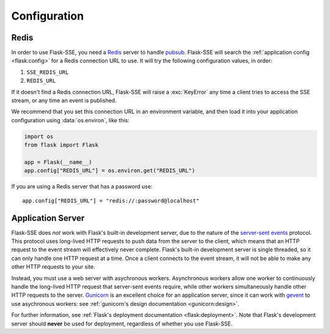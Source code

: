 Configuration
=============

Redis
-----

In order to use Flask-SSE, you need a Redis_ server to handle pubsub_.
Flask-SSE will search the :ref:`application config <flask:config>` for a Redis
connection URL to use. It will try the following configuration values, in
order:

1. ``SSE_REDIS_URL``
2. ``REDIS_URL``

If it doesn't find a Redis connection URL, Flask-SSE will raise a
:exc:`KeyError` any time a client tries to access the SSE stream, or any time
an event is published.

We recommend that you set this connection URL in an environment variable,
and then load it into your application configuration using :data:`os.environ`,
like this:

.. code-block:: python

    import os
    from flask import Flask

    app = Flask(__name__)
    app.config["REDIS_URL"] = os.environ.get("REDIS_URL")

If you are using a Redis server that has a password use::

    app.config["REDIS_URL"] = "redis://:password@localhost"

Application Server
------------------

Flask-SSE does *not* work with Flask's built-in development server, due to
the nature of the `server-sent events`_ protocol. This protocol uses long-lived
HTTP requests to push data from the server to the client, which means that an
HTTP request to the event stream will effectively never complete. Flask's
built-in development server is single threaded, so it can only handle one HTTP
request at a time. Once a client connects to the event stream, it will not
be able to make any other HTTP requests to your site.

Instead, you must use a web server with asychronous workers. Asynchronous
workers allow one worker to continuously handle the long-lived HTTP request
that server-sent events require, while other workers simultaneously handle
other HTTP requests to the server. Gunicorn_ is an excellent choice for an
application server, since it can work with gevent_ to use asychronous workers:
see :ref:`gunicorn's design documentation <gunicorn:design>`.

For further information, see
:ref:`Flask's deployment documentation <flask:deployment>`.
Note that Flask's development server should **never** be used for deployment,
regardless of whether you use Flask-SSE.

.. _Redis: http://www.redis.io/
.. _pubsub: http://redis.io/topics/pubsub
.. _gunicorn: http://gunicorn.org/
.. _gevent: http://www.gevent.org/
.. _server-sent events: https://developer.mozilla.org/en-US/docs/Web/API/Server-sent_events
